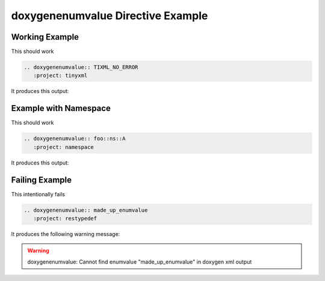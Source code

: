 
.. _enumvalue-example:

doxygenenumvalue Directive Example
==================================

Working Example
---------------

.. cpp:namespace:: @ex_enumvalue_example

This should work 

.. code-block:: rst

   .. doxygenenumvalue:: TIXML_NO_ERROR
      :project: tinyxml

It produces this output:

.. doxygenenumvalue:: TIXML_NO_ERROR
  :project: tinyxml

Example with Namespace
----------------------

.. cpp:namespace:: @ex_enumvalue_namespace

This should work 

.. code-block:: rst

   .. doxygenenumvalue:: foo::ns::A
      :project: namespace

It produces this output:

.. doxygenenumvalue:: foo::ns::A
   :project: namespace

Failing Example
---------------

.. cpp:namespace:: @ex_enumvalue_failing

This intentionally fails 

.. code-block:: rst

   .. doxygenenumvalue:: made_up_enumvalue
      :project: restypedef

It produces the following warning message:

.. warning::
   doxygenenumvalue: Cannot find enumvalue "made_up_enumvalue" in doxygen xml output

